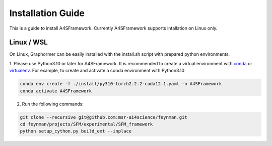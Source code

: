.. A4SFramework documentation master file, created by
   sphinx-quickstart on Mon Sep 25 05:01:57 2023.
   You can adapt this file completely to your liking, but it should at least
   contain the root `toctree` directive.

.. _installation:

Installation Guide
==================

This is a guide to install A4SFramework. Currently A4SFramework supports intallation on Linux only.

Linux / WSL
~~~~~

On Linux, Graphormer can be easily installed with the install.sh script with prepared python environments.

1. Please use Python3.10 or later for A4SFramework. It is recommended to create a virtual environment with `conda <https://docs.conda.io/en/latest/>`__ or `virtualenv <https://virtualenv.pypa.io/en/latest/>`__.
For example, to create and activate a conda environment with Python3.10

.. code::

    conda env create -f ./install/py310-torch2.2.2-cuda12.1.yaml -n A4SFramework
    conda activate A4SFramework

2. Run the following commands:

.. code::

    git clone --recursive git@github.com:msr-ai4science/feynman.git
    cd feynman/projects/SFM/experimental/SFM_framework
    python setup_cython.py build_ext --inplace
